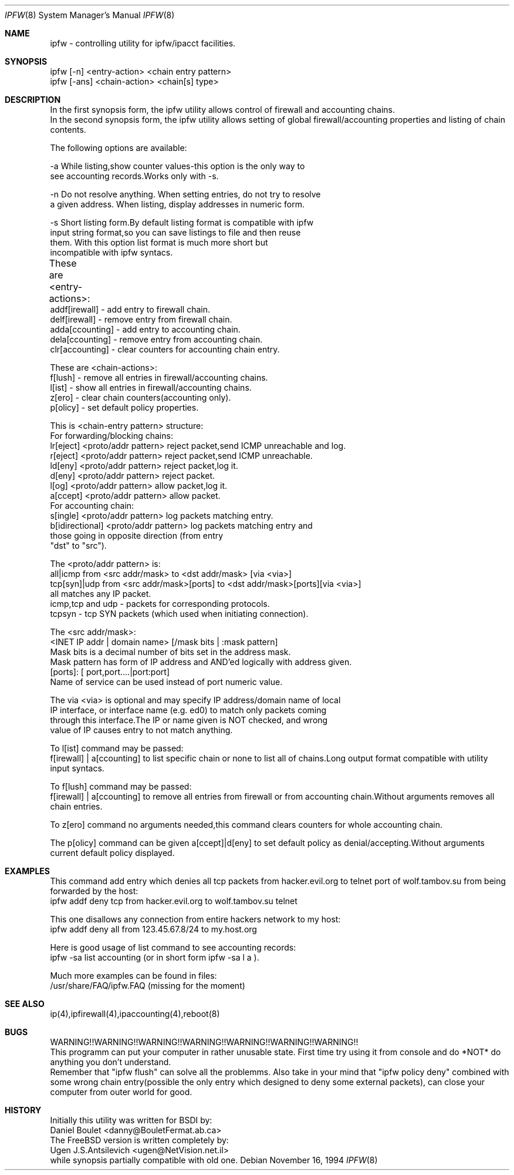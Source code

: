 .Dd November 16, 1994
.Dt IPFW 8
.Os
.Sh NAME
ipfw - controlling utility for ipfw/ipacct facilities. 

.Sh SYNOPSIS

 ipfw [-n]   <entry-action>  <chain entry pattern>
 ipfw [-ans] <chain-action>  <chain[s] type>

.Sh DESCRIPTION
 In the first synopsis form, the ipfw utility allows control of firewall
and accounting chains.
 In the second synopsis form, the ipfw utility allows setting of global
firewall/accounting properties and listing of chain contents.

The following options are available:

-a   While listing,show counter values-this option is the only way to
     see accounting records.Works only with -s.

-n   Do not resolve anything.  When setting entries, do not try to resolve
     a given address.   When listing, display addresses in numeric form.

-s   Short listing form.By default listing format is compatible with ipfw
     input string format,so you can save listings to file and then reuse
     them. With this option list format is much more short but 
     incompatible with ipfw syntacs.

These are <entry-actions>:
	
  addf[irewall] - add entry to firewall chain.
  delf[irewall] - remove entry from firewall chain.
  adda[ccounting] - add entry to accounting chain.
  dela[ccounting] - remove entry from accounting chain.
  clr[accounting] - clear counters for accounting chain entry.

These are <chain-actions>:
  f[lush] - remove all entries in firewall/accounting chains.
  l[ist] - show all entries in firewall/accounting chains.
  z[ero] - clear chain counters(accounting only).
  p[olicy] - set default policy properties.

This is <chain-entry pattern> structure:
 For forwarding/blocking chains:
  lr[eject] <proto/addr pattern>    reject packet,send ICMP unreachable and log.
  r[eject]  <proto/addr pattern>    reject packet,send ICMP unreachable.
  ld[eny]   <proto/addr pattern>    reject packet,log it.
  d[eny]    <proto/addr pattern>    reject packet.
  l[og]     <proto/addr pattern>    allow packet,log it.
  a[ccept]  <proto/addr pattern>    allow packet.
 For accounting chain:
  s[ingle]        <proto/addr pattern>   log packets matching entry.
  b[idirectional] <proto/addr pattern>   log packets matching entry and 
                  those going in opposite direction (from entry
                  "dst" to "src").
                                           
The <proto/addr pattern> is:
 all|icmp     from <src addr/mask>        to <dst addr/mask>       [via <via>]
 tcp[syn]|udp from <src addr/mask>[ports] to <dst addr/mask>[ports][via <via>]
 all matches any IP packet.
 icmp,tcp and udp - packets for corresponding protocols.
 tcpsyn - tcp SYN packets (which used when initiating connection).
    
The <src addr/mask>:
 <INET IP addr | domain name> [/mask bits | :mask pattern]
  Mask bits is a decimal number of bits set in the address  mask.
  Mask pattern has form of IP address and AND'ed logically with address given.
 [ports]: [ port,port....|port:port] 
  Name of service can be used instead of port numeric value.
  
The via <via> is optional and may specify IP address/domain name of local
 IP interface, or interface name (e.g. ed0) to match only packets coming 
 through this interface.The IP or name given is NOT checked, and wrong
 value of IP causes entry to not match anything.
   
To l[ist] command may be passed:
 f[irewall] | a[ccounting] to list specific chain or none to list
all of chains.Long output format compatible with utility input syntacs.

To f[lush] command may be passed:
 f[irewall] | a[ccounting] to remove all entries from firewall or
from accounting chain.Without arguments removes all chain entries.
 
To z[ero] command no arguments needed,this command clears counters for
whole accounting chain.

The p[olicy] command can be given a[ccept]|d[eny] to set  default policy
as denial/accepting.Without arguments current default policy displayed.

.Sh EXAMPLES

 This command add entry which denies all tcp packets from
hacker.evil.org to telnet port of wolf.tambov.su from being
forwarded by the host:
  ipfw addf deny tcp from hacker.evil.org to wolf.tambov.su telnet
 
 This one disallows any connection from entire hackers network
to my host:
  ipfw addf deny all from 123.45.67.8/24 to my.host.org

 Here is good usage of list command to see accounting records:
  ipfw -sa list accounting (or in short form ipfw -sa l a ).
 
 Much more examples can be found in files:
  /usr/share/FAQ/ipfw.FAQ (missing for the moment)

.Sh SEE ALSO
ip(4),ipfirewall(4),ipaccounting(4),reboot(8)

.Sh BUGS
 WARNING!!WARNING!!WARNING!!WARNING!!WARNING!!WARNING!!WARNING!!
 This programm can put your computer in rather unusable state.
First time try using it from console and do *NOT* do anything
you don't understand.
 Remember that "ipfw flush" can solve all the problemms.
Also take in your mind that "ipfw policy deny" combined with
some wrong chain entry(possible the only entry which designed
to deny some external packets), can close your computer from
outer world for good.

.Sh HISTORY
 Initially this utility was written for BSDI by:
  Daniel Boulet    <danny@BouletFermat.ab.ca> 
 The FreeBSD version is written completely by: 
  Ugen J.S.Antsilevich <ugen@NetVision.net.il> 
 while synopsis partially compatible with old one.
